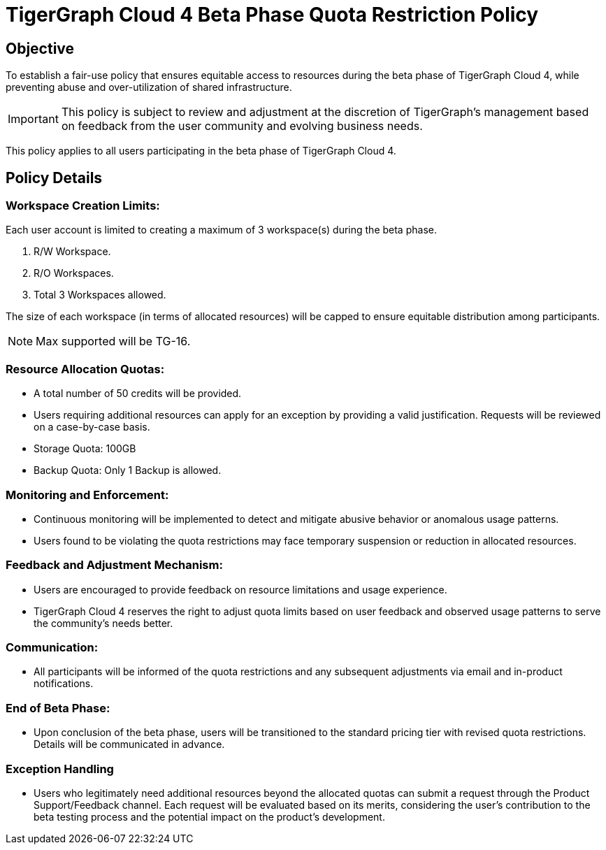 = TigerGraph Cloud 4 Beta Phase Quota Restriction Policy

== Objective
To establish a fair-use policy that ensures equitable access to resources during the beta phase of TigerGraph Cloud 4, while preventing abuse and over-utilization of shared infrastructure.

[IMPORTANT]
This policy is subject to review and adjustment at the discretion of TigerGraph's management based on feedback from the user community and evolving business needs.

This policy applies to all users participating in the beta phase of TigerGraph Cloud 4.


== Policy Details
=== Workspace Creation Limits:
Each user account is limited to creating a maximum of 3 workspace(s) during the beta phase.

1. R/W Workspace.
2. R/O Workspaces.
3. Total 3 Workspaces allowed.

The size of each workspace (in terms of allocated resources) will be capped to ensure equitable distribution among participants.

[NOTE]
Max supported will be TG-16.

=== Resource Allocation Quotas:
* A total number of 50 credits will be provided.
* Users requiring additional resources can apply for an exception by providing a valid justification. Requests will be reviewed on a case-by-case basis.
* Storage Quota: 100GB
* Backup Quota: Only 1 Backup is allowed.

=== Monitoring and Enforcement:

* Continuous monitoring will be implemented to detect and mitigate abusive behavior or anomalous usage patterns.

* Users found to be violating the quota restrictions may face temporary suspension or reduction in allocated resources.

=== Feedback and Adjustment Mechanism:
* Users are encouraged to provide feedback on resource limitations and usage experience.
* TigerGraph Cloud 4 reserves the right to adjust quota limits based on user feedback and observed usage patterns to serve the community's needs better.

=== Communication:
* All participants will be informed of the quota restrictions and any subsequent adjustments via email and in-product notifications.

=== End of Beta Phase:
* Upon conclusion of the beta phase, users will be transitioned to the standard pricing tier with revised quota restrictions.
Details will be communicated in advance.

=== Exception Handling
* Users who legitimately need additional resources beyond the allocated quotas can submit a request through the Product Support/Feedback channel.
Each request will be evaluated based on its merits, considering the user's contribution to the beta testing process and the potential impact on the product's development.
